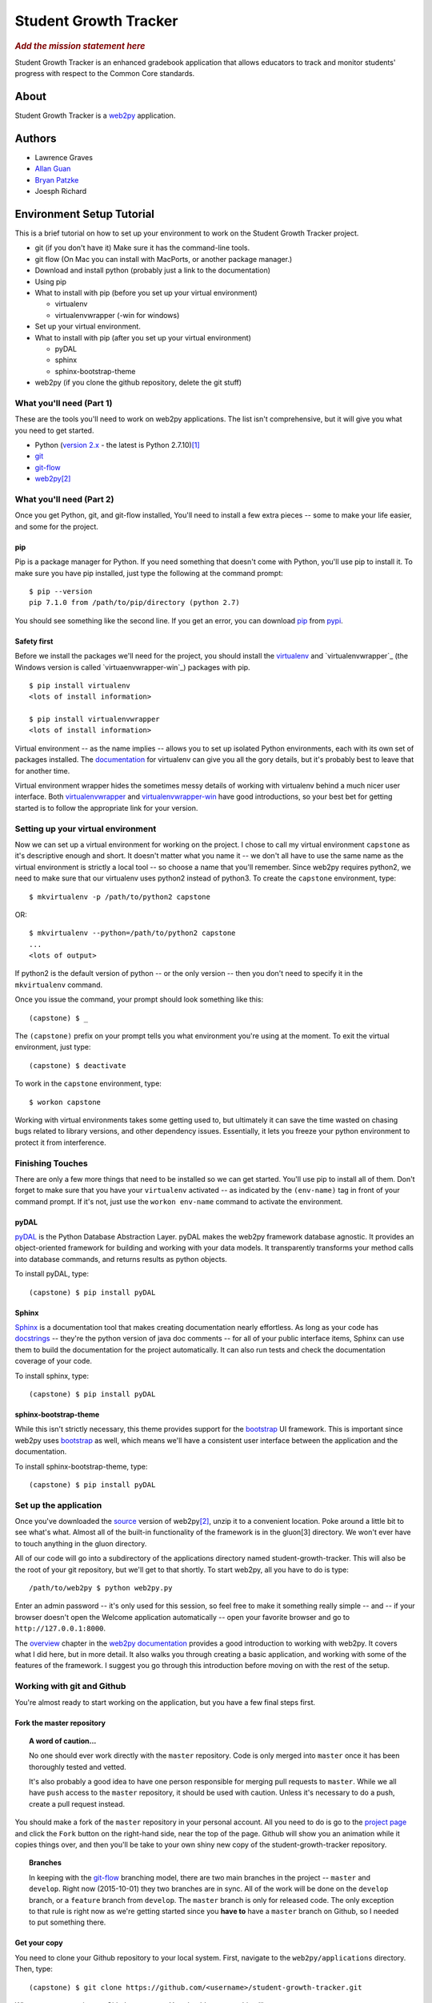.. This is the README file for the github project. It should also be included in
   the documentation.


========================
 Student Growth Tracker
========================

.. rubric:: *Add the mission statement here*

Student Growth Tracker is an enhanced gradebook application that allows educators
to track and monitor students' progress with respect to the Common Core standards.


About
=====

Student Growth Tracker is a `web2py`_ application.


Authors
=======


* Lawrence Graves
* `Allan Guan <https://github.com/forevaufo>`_
* `Bryan Patzke <https://github.com/bpatzke>`_
* Joesph Richard

.. _setup_tutorial:


Environment Setup Tutorial
==========================

This is a brief tutorial on how to set up your environment to work on the
Student Growth Tracker project.

- git (if you don't have it) Make sure it has the command-line tools.
- git flow (On Mac you can install with MacPorts, or another package
  manager.)
- Download and install python (probably just a link to the documentation)
- Using pip
- What to install with pip (before you set up your virtual environment)

  - virtualenv
  - virtualenvwrapper (-win for windows)

- Set up your virtual environment.
- What to install with pip (after you set up your virtual environment)

  - pyDAL
  - sphinx
  - sphinx-bootstrap-theme

- web2py (if you clone the github repository, delete the git stuff)

---------------------------
 What you'll need (Part 1)
---------------------------

These are the tools you'll need to work on web2py applications. The list isn't
comprehensive, but it will give you what you need to get started.

- Python (`version 2.x`_ - the latest is Python 2.7.10)\ [1]_
- `git`_
- `git-flow`_
- `web2py`_\ [2]_


---------------------------
 What you'll need (Part 2)
---------------------------

Once you get Python, git, and git-flow installed, You'll need to install a few
extra pieces -- some to make your life easier, and some for the project.


pip
---

Pip is a package manager for Python. If you need something that doesn't come
with Python, you'll use pip to install it. To make sure you have pip installed,
just type the following at the command prompt: ::

  $ pip --version
  pip 7.1.0 from /path/to/pip/directory (python 2.7)

You should see something like the second line. If you get an error, you can
download `pip`_ from `pypi`_.


Safety first
------------

Before we install the packages we'll need for the project, you should install
the `virtualenv`_ and `virtualenvwrapper`_ (the Windows version is called
`virtuaenvwrapper-win`_) packages with pip. ::

  $ pip install virtualenv
  <lots of install information>

  $ pip install virtualenvwrapper
  <lots of install information>

Virtual environment -- as the name implies -- allows you to set up isolated
Python environments, each with its own set of packages installed. The
`documentation <https://virtualenv.pypa.io/en/latest/>`_ for virtualenv can give
you all the gory details, but it's probably best to leave that for another time.

Virtual environment wrapper hides the sometimes messy details of working with
virtualenv behind a much nicer user interface. Both `virtualenvwrapper
<http://virtualenvwrapper.readthedocs.org/en/latest/>`_ and `virtualenvwrapper-win
<https://pypi.python.org/pypi/virtualenvwrapper-win>`_ have good introductions,
so your best bet for getting started is to follow the appropriate link for your
version.


-------------------------------------
 Setting up your virtual environment
-------------------------------------

Now we can set up a virtual environment for working on the project. I chose to
call my virtual environment ``capstone`` as it's descriptive enough and short.
It doesn't matter what you name it -- we don't all have to use the same name as
the virtual environment is strictly a local tool -- so choose a name that you'll
remember. Since web2py requires python2, we need to make sure that our virtualenv
uses python2 instead of python3. To create the ``capstone`` environment, type::

  $ mkvirtualenv -p /path/to/python2 capstone

OR::

  $ mkvirtualenv --python=/path/to/python2 capstone
  ...
  <lots of output>

If python2 is the default version of python -- or the only version -- then you
don't need to specify it in the ``mkvirtualenv`` command.

Once you issue the command, your prompt should look something like this::

  (capstone) $ _

The ``(capstone)`` prefix on your prompt tells you what environment you're using
at the moment. To exit the virtual environment, just type::

  (capstone) $ deactivate

To work in the ``capstone`` environment, type::

  $ workon capstone

Working with virtual environments takes some getting used to, but ultimately it
can save the time wasted on chasing bugs related to library versions, and other
dependency issues. Essentially, it lets you freeze your python environment to
protect it from interference.


-------------------
 Finishing Touches
-------------------

There are only a few more things that need to be installed so we can get started.
You'll use pip to install all of them. Don't forget to make sure that you have
your ``virtualenv`` activated -- as indicated by the ``(env-name)`` tag in front
of your command prompt. If it's not, just use the ``workon env-name`` command
to activate the environment.

pyDAL
-----

`pyDAL`_ is the Python Database Abstraction Layer. pyDAL makes the web2py
framework database agnostic. It provides an object-oriented framework for
building and working with your data models. It transparently transforms your
method calls into database commands, and returns results as python objects.

To install pyDAL, type::

  (capstone) $ pip install pyDAL

Sphinx
------

`Sphinx`_ is a documentation tool that makes creating documentation nearly
effortless. As long as your code has `docstrings`_ -- they're the python version
of java doc comments -- for all of your public interface items, Sphinx can use
them to build the documentation for the project automatically. It can also run
tests and check the documentation coverage of your code.

To install sphinx, type::

  (capstone) $ pip install pyDAL

sphinx-bootstrap-theme
----------------------

While this isn't strictly necessary, this theme provides support for the
`bootstrap`_ UI framework. This is important since web2py uses `bootstrap`_ as
well, which means we'll have a consistent user interface between the application
and the documentation.

To install sphinx-bootstrap-theme, type::

  (capstone) $ pip install pyDAL


------------------------
 Set up the application
------------------------

Once you've downloaded the `source`_ version of web2py\ [2]_, unzip it to a
convenient location. Poke around a little bit to see what's what. Almost all of
the built-in functionality of the framework is in the gluon\ [3] directory. We
won't ever have to touch anything in the gluon directory.

All of our code will go into a subdirectory of the applications directory named
student-growth-tracker. This will also be the root of your git repository, but
we'll get to that shortly. To start web2py, all you have to do is type::

  /path/to/web2py $ python web2py.py

Enter an admin password -- it's only used for this session, so feel free to make
it something really simple -- and -- if your browser doesn't open the Welcome
application automatically -- open your favorite browser and go to
``http://127.0.0.1:8000``.

The `overview`_ chapter in the `web2py documentation`_ provides a good
introduction to working with web2py. It covers what I did here, but in more
detail. It also walks you through creating a basic application, and working with
some of the features of the framework. I suggest you go through this introduction
before moving on with the rest of the setup.

-----------------------------
 Working with git and Github
-----------------------------

You're almost ready to start working on the application, but you have a few final
steps first.

Fork the master repository
--------------------------

.. topic:: A word of caution...

           No one should ever work directly with the ``master`` repository.
           Code is only merged into ``master`` once it has been thoroughly
           tested and vetted.

           It's also probably a good idea to have one person responsible for
           merging pull requests to ``master``. While we all have ``push`` access
           to the ``master`` repository, it should be used with caution. Unless
           it's necessary to do a push, create a pull request instead.

You should make a fork of the ``master`` repository in your personal account.
All you need to do is go to the `project page`_ and click the ``Fork`` button on
the right-hand side, near the top of the page. Github will show you an animation
while it copies things over, and then you'll be take to your own shiny new copy
of the student-growth-tracker repository.

.. topic:: Branches

           In keeping with the `git-flow`_ branching model, there are two main
           branches in the project -- ``master`` and ``develop``. Right now
           (2015-10-01) they two branches are in sync. All of the work will be
           done on the ``develop`` branch, or a ``feature`` branch from
           ``develop``. The ``master`` branch is only for released code. The
           only exception to that rule is right now as we're getting started
           since you **have to** have a ``master`` branch on Github, so I needed
           to put something there.


Get your copy
-------------

You need to clone your Github repository to your local system. First, navigate
to the ``web2py/applications`` directory. Then, type::

  (capstone) $ git clone https://github.com/<username>/student-growth-tracker.git

Where ``<username>`` is your Github user name. You should see something like::

  Cloning into 'student-growth-tracker'...
  remote: Counting objects: 115, done.
  remote: Compressing objects: 100% (92/92), done.
  Receiving objects:  85% (98/115)
  Receiving objects: 100% (115/115), 998.58 KiB | 0 bytes/s, done.
  Resolving deltas: 100% (16/16), done.
  Checking connectivity... done.

You should now have a directory named ``student-growth-tracker`` in your
applications directory.

If you start web2py, the application should be ready for use. You'll have to go
to the admin interface, or go to ``http://127.0.0.1:8000/student-growth-tracker``.


------------------
 Git and Git Flow
------------------

Git
---

You all have this installed. Ping me if you have any questions.


Fork the master repository
--------------------------

#. Log into your Github account.
#. Navigate to the `master repository`_
#. In the upper right-hand corner of the screen, click the "Fork" button.
#. Wait while Github copies the repository to your account.

You should now have a copy of the master repository in your Github account.


.. _l_clone_to_local:

Clone your Github repository to your local machine
--------------------------------------------------

I'll give you the command-line version. If you're using a graphical tool, the
documentation should tell you how to clone a repository.

#. Navigate to the applications directory in your web2py directory. For example,
   my web2py directory is in ``/Users/bpatzke/school/capstone/student-growth-tracker/``.
   so I would go to ``/Users/bpatzke/school/capstone/student-growth-tracker/web2py/applications/``.
#. The command to clone your repository is::

     $ git clone https://github.com/<github-user-name>/student-growth-tracker.git
     Cloning into './student-growth-tracker'...
     remote: Counting objects: 131, done.
     remote: Compressing objects: 100% (106/106), done.
     Receiving objects:  84% (111/131)
     Receiving objects: 100% (131/131), 1003.71 KiB | 0 bytes/s, done.
     Resolving deltas: 100% (25/25), done.
     Checking connectivity... done.

   where ``<github-user-name>`` is your Github user name.

.. rubric:: Et, voilà! You have your own working copy of the project!


Git Flow
--------

I need to say a bit about branching. Git makes branching very easy. That's why I
prefer it. Branching is important because it allows you to experiment without
worrying about whether you're going to screw up your code base. If you want to
try something, create a branch and start coding. If things go horribly wrong,
just delete the branch. No harm done.

You have to have at least one branch, traditionally called ``master`` in git.
Your ``master`` branch is the one you really want to be careful with. Just like
the ``master`` repository, your ``master`` branch is where you'll merge your
local changes when you're ready to submit your changes to the ``master``
repository.

To make managing branches easier, we're going to use `git-flow`_. I suggest you
read the `brief introduction <https://github.com/nvie/gitflow#initialization>`_
on the git-flow Github page. That should give you enough information to get
started.

To install git-flow on Windows, I suggest the `GitHub for Windows
<https://github.com/nvie/gitflow/wiki/Windows#github-for-windows>`_
option.

To install git-flow on OS X, I suggest the
`MacPorts <https://github.com/nvie/gitflow/wiki/Mac-OS-X#macports>`_ option.


Exercise 1
''''''''''

Now for some practice using git and git-flow. If you haven't already, you should
:ref:`l_clone_to_local`.

Initializing git-flow is very simple.

#. Open a command/terminal window and navigate to your project directory.
#. Type the following, and just accept all of the defaults::

     $ git flow init

     Which branch should be used for bringing forth production releases?
        - master
     Branch name for production releases: [master]
     Branch name for "next release" development: [develop]

     How to name your supporting branch prefixes?
     Feature branches? [feature/]
     Release branches? [release/]
     Hotfix branches? [hotfix/]
     Support branches? [support/]
     Version tag prefix? []

     $ _

If you use the ``git status`` command, you'll see that you're now on the
``develop`` branch. I tend to do all of my work in ``feature`` branches, and then
merge those into the ``develop`` branch. I use the ``develop`` branch as a second
``master`` branch, of sorts. An example should help clarifiy things.

Create a ``feature`` branch so you can update the README.rst file with a link to
your Github account.::

  $ git flow feature start update-readme
  Switched to a new branch 'feature/update-readme'

  Summary of actions:
  - A new branch 'feature/update-readme' was created, based on 'develop'
  - You are now on branch 'feature/update-readme'

  Now, start committing on your feature. When done, use:

       git flow feature finish update-readme

  $ _

Git-flow always tells you what it's doing, and provides helpful hints to keep
you on track.

Using your favorite text editor/IDE, edit the Authors section of README.rst to
create a link to your Github account. You can just copy what I did with my name.
Save your changes and exit the application.

Back in the command/terminal window, type ``git status``. You should see
something like the following::

  On branch feature/update-readme
  Changes not staged for commit:
    (use "git add <file>..." to update what will be committed)
    (use "git checkout -- <file>..." to discard changes in working directory)

        modified:   README.rst

  no changes added to commit (use "git add" and/or "git commit -a")

There are three states a modified file can be in: unstaged, staged and committed.
Right now, we've updated README.rst, but haven't told git that we want to keep
those changes. To stage the changes, use the ``git add`` command.::

  $ git add README.rst

``Git status`` now shows that the changes to README.rst are staged, and ready to
be committed.::

  On branch feature/update-readme
  Changes to be committed:
    (use "git reset HEAD <file>..." to unstage)

        modified:   README.rst

It even tells you how to remove your changes from staging.

Now we commit the changes to write them to our local copy of the repository.::

  $ git commit -m "Updating README.rst with a link to my Github account."  README.rst
  [feature/update-readme 54cea0d] Updating README.rst with a link to my Github account.
   1 file changed, 1 insertion(+), 1 deletion(-)

Depending on the changes you made, the last line might be different.

.. topic:: If you're like me, sometimes you forget what you've named things. To
           see the names of all of the ``feature`` branches you have, use the
           ``git flow feature`` command with no arguments.

You'll realize by now, of course, that all of these steps for such a tiny change
is overkill, but when we're done, you'll have done almost everything you'll need
to do to use git for this project.

Our changes are now committed to the ``feature/update-readme`` branch. Now we
need to merge them back into the other branches.::

  $ git flow feature finish update-readme
  Switched to branch 'develop'
  Your branch is up-to-date with 'origin/develop'.
  Updating fc5f1c4..54cea0d
  Fast-forward
   README.rst | 2 +-
   1 file changed, 1 insertion(+), 1 deletion(-)
  Deleted branch feature/update-readme (was 54cea0d).

  Summary of actions:
  - The feature branch 'feature/update-readme' was merged into 'develop'
  - Feature branch 'feature/update-readme' has been removed
  - You are now on branch 'develop'

As usual, ``git-flow`` tells you exactly what it's done, and where you've ended
up.

On really nice thing about ``git-flow`` is that it doesn't interfere with any of
the standard git commands. This update doesn't warrant a full release, so we're
going to practice using git without the aid of ``git-flow``.

You should be on the ``develop`` branch now. To merge your updates into your
``master`` branch, you need be **on** your ``master`` branch. Generally, merging
is a straightforward process. Use the following commands to merge the ``develop``
branch into the ``master`` branch.::

  $ git checkout master
  Switched to branch 'master'
  Your branch is up-to-date with 'origin/master'.

  $ git merge develop
  Merge made by the 'recursive' strategy.
   README.rst          |  2 +-
   1 files changed, 2 insertions(+), 2 deletions(-)

If you do a ``git status`` now, you'll see that your remote repository is out of
date.::

  $ git status
  On branch master
  Your branch is ahead of 'origin/master' by 1 commit.
    (use "git push" to publish your local commits)
  nothing to commit, working directory clean

As the message says, you can push your changes to your remote repository with
the ``git push`` command. It will prompt you for your username (actually, the
email address you used to sign up for Github) and password. Then it will print
a bunch of information to the screen. If it tells you the push was successful,
you're good to go.

.. rubric:: The home stretch

To create a pull request, you'll need to long into your Github account. Go to
your ``student-growth-tracker`` repository. You should see a button that says,
"Create Pull Request" (or something similar). Click the button, and follow the
directions to create the pull request.

Now it's just a question of waiting for your pull request to be merged into the
master repository.


`Syncing your fork with the upstream master repository <https://help.github.com/articles/syncing-a-fork/>`_
-----------------------------------------------------------------------------------------------------------


.. rubric:: Footnotes

.. [1] web2py uses language features that were removed in Python 3.
.. [2] I recommend getting the `source`_ distribution.

       You can pull a copy from Github, but that complicates things with respect
       to source control. Since our working directory will be a sub-directory of
       web2py, you'll end up with web2py as your root project, and have to
       figure out how to work with our application as a sub-project.

       If you **do** pull the source from Github, just delete all of the .git*
       files in the web2py root directory. Then git won't recognize that as a
       repository anymore.
.. [3] Massimo DiPierro -- the creator of web2py and a professor at DePaul --
       took his PhD in high energy physics. My guess is that's why he named the
       core "gluon" -- because it forms the basic building blocks of the
       framework.

.. _web2py: https://web2py.com
.. _version 2.x: https://www.python.org/downloads/release/python-2710/
.. _git: http://git-scm.com/
.. _git-flow: https://github.com/nvie/gitflow
.. _pip: https://pypi.python.org/pypi/pip/
.. _pypi: https://pypi.python.org/pypi/
.. _virtualenv: https://pypi.python.org/pypi/virtualenv
.. _virtualenvwrapper: https://pypi.python.org/pypi/virtualenvwrapper
.. _virtualenvwrapper-win: https://pypi.python.org/pypi/virtualenvwrapper-win
.. _pyDAL: https://github.com/web2py/pydal
.. _Sphinx: http://sphinx-doc.org/
.. _docstrings: https://www.python.org/dev/peps/pep-0287/
.. _bootstrap: http://getbootstrap.com/
.. _source: http://www.web2py.com/examples/static/web2py_src.zip
.. _overview: http://web2py.com/books/default/chapter/29/03/overview
.. _web2py documentation: http://web2py.com/book
.. _project page: https://github.com/depaul-se-capstone-team-3/student-growth-tracker
.. _master repository: https://github.com/depaul-se-capstone-team-3/student-growth-tracker
